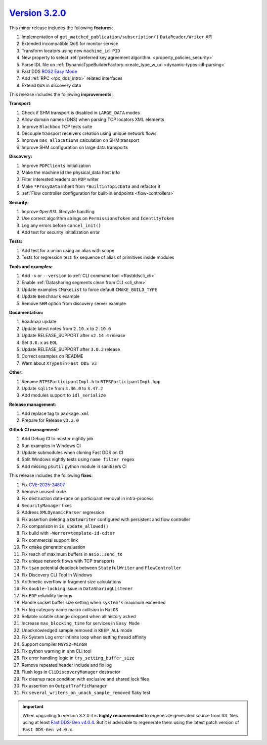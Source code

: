 `Version 3.2.0 <https://fast-dds.docs.eprosima.com/en/v3.2.0/index.html>`_
^^^^^^^^^^^^^^^^^^^^^^^^^^^^^^^^^^^^^^^^^^^^^^^^^^^^^^^^^^^^^^^^^^^^^^^^^^

This minor release includes the following **features**:

#. Implementation of ``get_matched_publication/subscription()`` ``DataReader/Writer`` API
#. Extended incompatible QoS for monitor service
#. Transform locators using new ``machine_id PID``
#. New property to select :ref:`preferred key agreement algorithm. <property_policies_security>`
#. Parse IDL file on :ref:`DynamicTypeBuilderFactory::create_type_w_uri <dynamic-types-idl-parsing>`
#. Fast DDS `ROS2 Easy Mode <https://docs.vulcanexus.org/en/latest/rst/enhancements/easy_mode/easy_mode.html>`_
#. Add :ref:`RPC <rpc_dds_intro>` related interfaces
#. Extend ``QoS`` in discovery data

This release includes the following **improvements**:

**Transport:**

#. Check if SHM transport is disabled in ``LARGE_DATA`` modes
#. Allow domain names (DNS) when parsing TCP locators XML elements
#. Improve ``Blackbox`` TCP tests suite
#. Decouple transport receivers creation using unique network flows
#. Improve ``max_allocations`` calculation on SHM transport
#. Improve SHM configuration on large data transports

**Discovery:**

#. Improve ``PDPClients`` initialization
#. Make the machine id the physical_data host info
#. Filter interested readers on ``PDP`` writer
#. Make ``*ProxyData`` inherit from ``*BuiltinTopicData`` and refactor it
#. :ref:`Flow controller configuration for built-in endpoints <flow-controllers>`

**Security:**

#. Improve ``OpenSSL`` lifecycle handling
#. Use correct algorithm strings on ``PermissionsToken`` and ``IdentityToken``
#. Log any errors before ``cancel_init()``
#. Add test for security initialization error

**Tests:**

#. Add test for a union using an alias with scope
#. Tests for regression test: fix sequence of alias of primitives inside modules

**Tools and examples:**

#. Add ``-v`` or ``--version`` to :ref:`CLI command tool <ffastddscli_cli>`
#. Enable :ref:`Datasharing segments clean from CLI <cli_shm>`
#. Update examples ``CMakeList`` to force default ``CMAKE_BUILD_TYPE``
#. Update ``Benchmark`` example
#. Remove ``SHM`` option from discovery server example

**Documentation:**

#. Roadmap update
#. Update latest notes from ``2.10.x`` to ``2.10.6``
#. Update RELEASE_SUPPORT after ``v2.14.4`` release
#. Set ``3.0.x`` as ``EOL``
#. Update RELEASE_SUPPORT after ``3.0.2`` release
#. Correct examples on README
#. Warn about ``XTypes`` in ``Fast DDS v3``

**Other:**

#. Rename ``RTPSParticipantImpl.h`` to ``RTPSParticipantImpl.hpp``
#. Update ``sqlite`` from ``3.36.0`` to ``3.47.2``
#. Add modules support to ``idl_serialize``

**Release management:**

#. Add replace tag to ``package.xml``
#. Prepare for Release ``v3.2.0``

**Github CI management:**

#. Add Debug CI to master nightly job
#. Run examples in Windows CI
#. Update submodules when cloning Fast DDS on CI
#. Split Windows nightly tests using ``name filter regex``
#. Add missing ``psutil`` python module in sanitizers CI

This release includes the following **fixes**:

#. Fix `CVE-2025-24807 <https://nvd.nist.gov/vuln/detail/cve-2025-24807>`__
#. Remove unused code
#. Fix destruction data-race on participant removal in intra-process
#. ``SecurityManager`` fixes
#. Address ``XMLDynamicParser`` regression
#. Fix assertion deleting a ``DataWriter`` configured with persistent and flow controller
#. Fix comparison in ``is_update_allowed()``
#. Fix build with ``-Werror=template-id-cdtor``
#. Fix commercial support link
#. Fix ``cmake`` generator evaluation
#. Fix reach of maximum buffers in ``asio::send_to``
#. Fix unique network flows with TCP transports
#. Fix ``tsan`` potential deadlock between ``StatefulWriter`` and ``FlowController``
#. Fix Discovery CLI Tool in Windows
#. Arithmetic overflow in fragment size calculations
#. Fix ``double-locking`` issue in ``DataSharingListener``
#. Fix ``EDP`` reliability timings
#. Handle socket buffer size setting when ``system's`` maximum exceeded
#. Fix log category name macro collision in ``MacOS``
#. Reliable volatile change dropped when all history ``acked``
#. Increase ``max_blocking_time`` for services in ``Easy Mode``
#. Unacknowledged sample removed in ``KEEP_ALL`` mode
#. Fix System Log error infinite loop when setting thread affinity
#. Support compiler ``MSYS2-MinGW``
#. Fix python warning in ``shm`` CLI tool
#. Fix error handling logic in ``try_setting_buffer_size``
#. Remove repeated header include and fix log
#. Flush logs in ``CliDiscoveryManager`` destructor
#. Fix cleanup race condition with exclusive and shared lock files
#. Fix assertion on ``OutputTrafficManager``
#. Fix ``several_writers_on_unack_sample_removed`` flaky test

.. important::

    When upgrading to version 3.2.0 it is **highly recommended** to regenerate generated source from IDL files
    using at least `Fast DDS-Gen v4.0.4 <https://github.com/eProsima/Fast-DDS-Gen/releases/tag/v4.0.4>`_.
    But it is advisable to regenerate them using the latest patch version of ``Fast DDS-Gen v4.0.x``.
